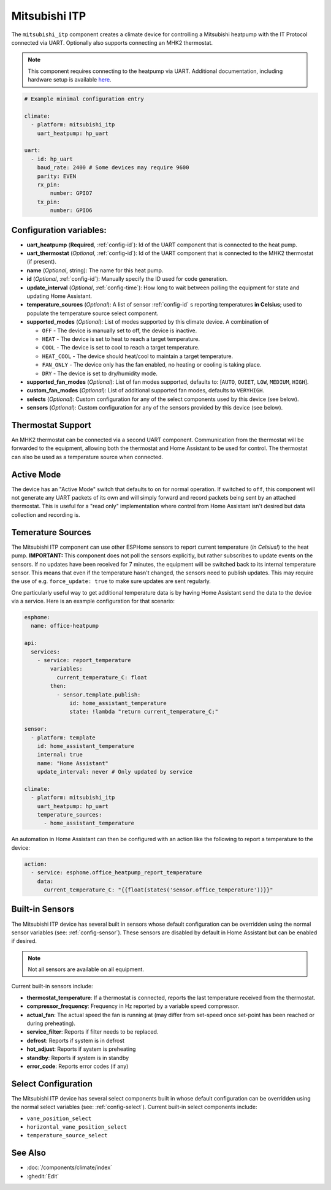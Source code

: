 Mitsubishi ITP
=====================

.. seo::
    :description: Instructions for setting up an IT Protocol Mitsubishi heatpump via UART
    :image: air-conditioner.svg

The ``mitsubishi_itp`` component creates a climate device for controlling a Mitsubishi heatpump with the IT Protocol connected via UART.  Optionally also supports connecting an MHK2 thermostat.

.. note::

    This component requires connecting to the heatpump via UART.  Additional documentation, including hardware setup is available `here <https://muart-group.github.io/>`_.

.. code-block:: yaml

    # Example minimal configuration entry

    climate:
      - platform: mitsubishi_itp
        uart_heatpump: hp_uart

    uart:
      - id: hp_uart
        baud_rate: 2400 # Some devices may require 9600
        parity: EVEN
        rx_pin:
            number: GPIO7
        tx_pin:
            number: GPIO6

Configuration variables:
------------------------

- **uart_heatpump** (**Required**, :ref:`config-id`): Id of the UART component that is connected to the heat pump.
- **uart_thermostat** (*Optional*, :ref:`config-id`): Id of the UART component that is connected to the MHK2 thermostat (if present).
- **name** (*Optional*, string): The name for this heat pump.
- **id** (*Optional*, :ref:`config-id`): Manually specify the ID used for code generation.
- **update_interval** (*Optional*, :ref:`config-time`): How long to wait between polling the equipment for state and updating Home Assistant.
- **temperature_sources** (*Optional*): A list of sensor :ref:`config-id` s reporting temperatures **in Celsius**; used to populate the temperature source select component.
- **supported_modes** (*Optional*): List of modes supported by this climate device.  A combination of

  - ``OFF`` - The device is manually set to off, the device is inactive.
  - ``HEAT`` - The device is set to heat to reach a target temperature.
  - ``COOL`` - The device is set to cool to reach a target temperature.
  - ``HEAT_COOL`` - The device should heat/cool to maintain a target temperature.
  - ``FAN_ONLY`` - The device only has the fan enabled, no heating or cooling is taking place.
  - ``DRY`` - The device is set to dry/humidity mode.
- **supported_fan_modes** (*Optional*): List of fan modes supported, defaults to: [``AUTO``, ``QUIET``, ``LOW``, ``MEDIUM``, ``HIGH``].
- **custom_fan_modes** (*Optional*): List of additional supported fan modes, defaults to ``VERYHIGH``.
- **selects** (*Optional*): Custom configuration for any of the select components used by this device (see below).
- **sensors** (*Optional*): Custom configuration for any of the sensors provided by this device (see below).

Thermostat Support
------------------------

An MHK2 thermostat can be connected via a second UART component.  Communication from the thermostat will be forwarded to the equipment, allowing both the thermostat and Home Assistant to be used for control.  The thermostat can also be used as a temperature source when connected.

Active Mode
------------------------

The device has an "Active Mode" switch that defaults to ``on`` for normal operation.  If switched to ``off``, this component will not generate any UART packets of its own and will simply forward and record packets being sent by an attached thermostat.  This is useful for a "read only" implementation where control from Home Assistant isn't desired but data collection and recording is.

Temerature Sources
------------------------
The Mitsubishi ITP component can use other ESPHome sensors to report current temperature (*in Celsius!*) to the heat pump.  **IMPORTANT:** This component does not poll the sensors explicitly, but rather subscribes to update events on the sensors.  If no updates have been received for 7 minutes, the equipment will be switched back to its internal temperature sensor.  This means that even if the temperature hasn't changed, the sensors need to publish updates.  This may require the use of e.g. ``force_update: true`` to make sure updates are sent regularly.

One particularly useful way to get additional temperature data is by having Home Assistant send the data to the device via a service.  Here is an example configuration for that scenario:

.. code-block:: yaml

    esphome:
      name: office-heatpump

    api:
      services:
        - service: report_temperature
            variables:
              current_temperature_C: float
            then:
              - sensor.template.publish:
                  id: home_assistant_temperature
                  state: !lambda "return current_temperature_C;"

    sensor:
      - platform: template
        id: home_assistant_temperature
        internal: true
        name: "Home Assistant"
        update_interval: never # Only updated by service

    climate:
      - platform: mitsubishi_itp
        uart_heatpump: hp_uart
        temperature_sources:
          - home_assistant_temperature


An automation in Home Assistant can then be configured with an action like the following to report a temperature to the device:

.. code-block:: yaml

    action:
      - service: esphome.office_heatpump_report_temperature
        data:
          current_temperature_C: "{{float(states('sensor.office_temperature'))}}"


Built-in Sensors
------------------------
The Mitsubishi ITP device has several built in sensors whose default configuration can be overridden using the normal sensor variables (see: :ref:`config-sensor`).  These sensors are disabled by default in Home Assistant but can be enabled if desired.

.. note::

    Not all sensors are available on all equipment.

Current built-in sensors include: 

- **thermostat_temperature**: If a thermostat is connected, reports the last temperature received from the thermostat.
- **compressor_frequency**: Frequency in Hz reported by a variable speed compressor.
- **actual_fan**: The actual speed the fan is running at (may differ from set-speed once set-point has been reached or during preheating).
- **service_filter**: Reports if filter needs to be replaced.
- **defrost**: Reports if system is in defrost
- **hot_adjust**: Reports if system is preheating
- **standby**: Reports if system is in standby
- **error_code**: Reports error codes (if any)

Select Configuration
------------------------
The Mitsubishi ITP device has several select components built in whose default configuration can be overridden using the normal select variables (see: :ref:`config-select`).  Current built-in select components include: 

- ``vane_position_select``
- ``horizontal_vane_position_select``
- ``temperature_source_select``


See Also
--------

- :doc:`/components/climate/index`
- :ghedit:`Edit`

